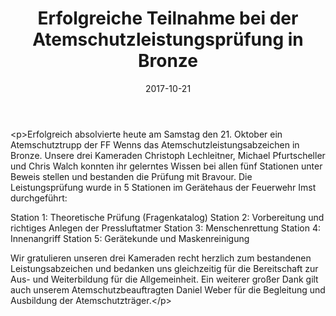 #+TITLE: Erfolgreiche Teilnahme bei der Atemschutzleistungsprüfung in Bronze
#+DATE: 2017-10-21
#+FACEBOOK_URL: https://facebook.com/ffwenns/posts/1742244709183980

<p>Erfolgreich absolvierte heute am Samstag den 21. Oktober ein Atemschutztrupp der FF Wenns das Atemschutzleistungsabzeichen in Bronze. Unsere drei Kameraden Christoph Lechleitner, Michael Pfurtscheller und Chris Walch konnten ihr gelerntes Wissen bei allen fünf Stationen unter Beweis stellen und bestanden die Prüfung mit Bravour. Die Leistungsprüfung wurde in 5 Stationen im Gerätehaus der Feuerwehr Imst durchgeführt:

Station 1: Theoretische Prüfung (Fragenkatalog)
Station 2: Vorbereitung und richtiges Anlegen der Pressluftatmer
Station 3: Menschenrettung
Station 4: Innenangriff
Station 5: Gerätekunde und Maskenreinigung

Wir gratulieren unseren drei Kameraden recht herzlich zum bestandenen Leistungsabzeichen und bedanken uns gleichzeitig für die Bereitschaft zur Aus- und Weiterbildung für die Allgemeinheit. Ein weiterer großer Dank gilt auch unserem Atemschutzbeauftragten Daniel Weber für die Begleitung und Ausbildung der Atemschutzträger.</p>
